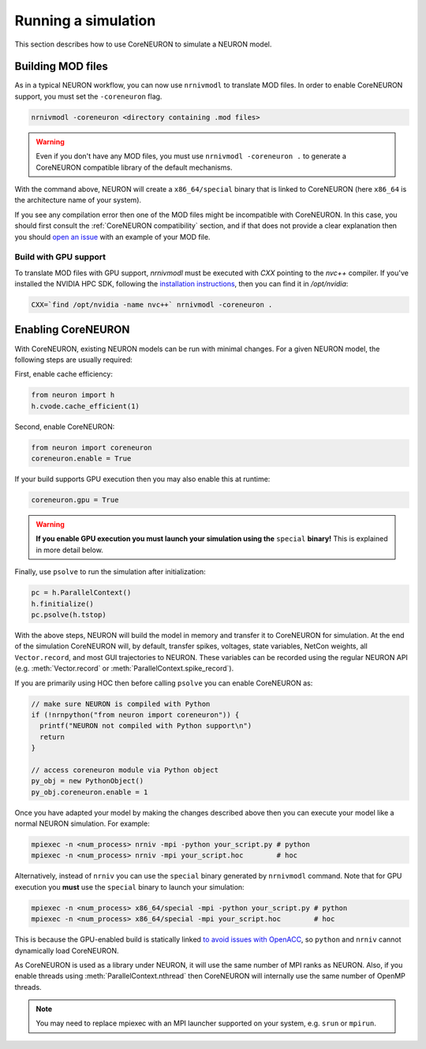 .. _coreneuron-running-a-simulation:

Running a simulation
####################
This section describes how to use CoreNEURON to simulate a NEURON model.

Building MOD files
******************
As in a typical NEURON workflow, you can now use ``nrnivmodl`` to translate MOD files.
In order to enable CoreNEURON support, you must set the ``-coreneuron`` flag.

.. code-block::

   nrnivmodl -coreneuron <directory containing .mod files>
   
.. warning::

   Even if you don't have any MOD files, you must use ``nrnivmodl -coreneuron .`` to generate
   a CoreNEURON compatible library of the default mechanisms.

With the command above, NEURON will create a ``x86_64/special`` binary
that is linked to CoreNEURON (here ``x86_64`` is the architecture name
of your system).

If you see any compilation error then one of the MOD files might be incompatible with CoreNEURON.
In this case, you should first consult the :ref:`CoreNEURON compatibility` section, and if that does not provide a clear explanation then you should `open an issue <https://github.com/BlueBrain/CoreNeuron/issues>`_ with an example of your MOD file.

Build with GPU support
----------------------
To translate MOD files with GPU support, `nrnivmodl` must be executed with `CXX` pointing to the `nvc++` compiler.
If you've installed the NVIDIA HPC SDK, following the `installation instructions <_getting-coreneuron>`_,
then you can find it in `/opt/nvidia`:

.. code-block::

   CXX=`find /opt/nvidia -name nvc++` nrnivmodl -coreneuron .

Enabling CoreNEURON
*******************
With CoreNEURON, existing NEURON models can be run with minimal changes.
For a given NEURON model, the following steps are usually required:

First, enable cache efficiency:

.. code-block:: python

   from neuron import h
   h.cvode.cache_efficient(1)

Second, enable CoreNEURON:

.. code-block:: python

   from neuron import coreneuron
   coreneuron.enable = True

If your build supports GPU execution then you may also enable this at runtime:

.. code-block:: python

   coreneuron.gpu = True

.. warning::

   **If you enable GPU execution you must launch your simulation using the** ``special`` **binary!**
   This is explained in more detail below.

Finally, use ``psolve`` to run the simulation after initialization:

.. code-block:: python

   pc = h.ParallelContext()
   h.finitialize()
   pc.psolve(h.tstop)

With the above steps, NEURON will build the model in memory and transfer it to CoreNEURON for simulation.
At the end of the simulation CoreNEURON will, by default, transfer spikes, voltages, state variables, NetCon weights, all ``Vector.record``, and most GUI trajectories to NEURON.
These variables can be recorded using the regular NEURON API (e.g. :meth:`Vector.record` or :meth:`ParallelContext.spike_record`).

If you are primarily using HOC then before calling ``psolve`` you can enable CoreNEURON as:

.. code-block::

   // make sure NEURON is compiled with Python
   if (!nrnpython("from neuron import coreneuron")) {
     printf("NEURON not compiled with Python support\n")
     return
   }

   // access coreneuron module via Python object
   py_obj = new PythonObject()
   py_obj.coreneuron.enable = 1

Once you have adapted your model by making the changes described above
then you can execute your model like a normal NEURON simulation.
For example:

.. code-block::

   mpiexec -n <num_process> nrniv -mpi -python your_script.py # python
   mpiexec -n <num_process> nrniv -mpi your_script.hoc        # hoc

Alternatively, instead of ``nrniv`` you can use the ``special`` binary generated by ``nrnivmodl`` command.
Note that for GPU execution you **must** use the ``special`` binary to launch your simulation:

.. code-block::

   mpiexec -n <num_process> x86_64/special -mpi -python your_script.py # python
   mpiexec -n <num_process> x86_64/special -mpi your_script.hoc        # hoc

This is because the GPU-enabled build is statically linked `to avoid issues with OpenACC <https://forums.developer.nvidia.com/t/clarification-on-using-openacc-in-a-shared-library/136279/27>`_, so ``python`` and ``nrniv`` cannot dynamically load CoreNEURON.

As CoreNEURON is used as a library under NEURON, it will use the same number of MPI ranks as NEURON.
Also, if you enable threads using :meth:`ParallelContext.nthread` then CoreNEURON will internally use the same number of OpenMP threads.

.. note::

  You may need to replace mpiexec with an MPI launcher supported on your system, e.g. ``srun`` or ``mpirun``.
